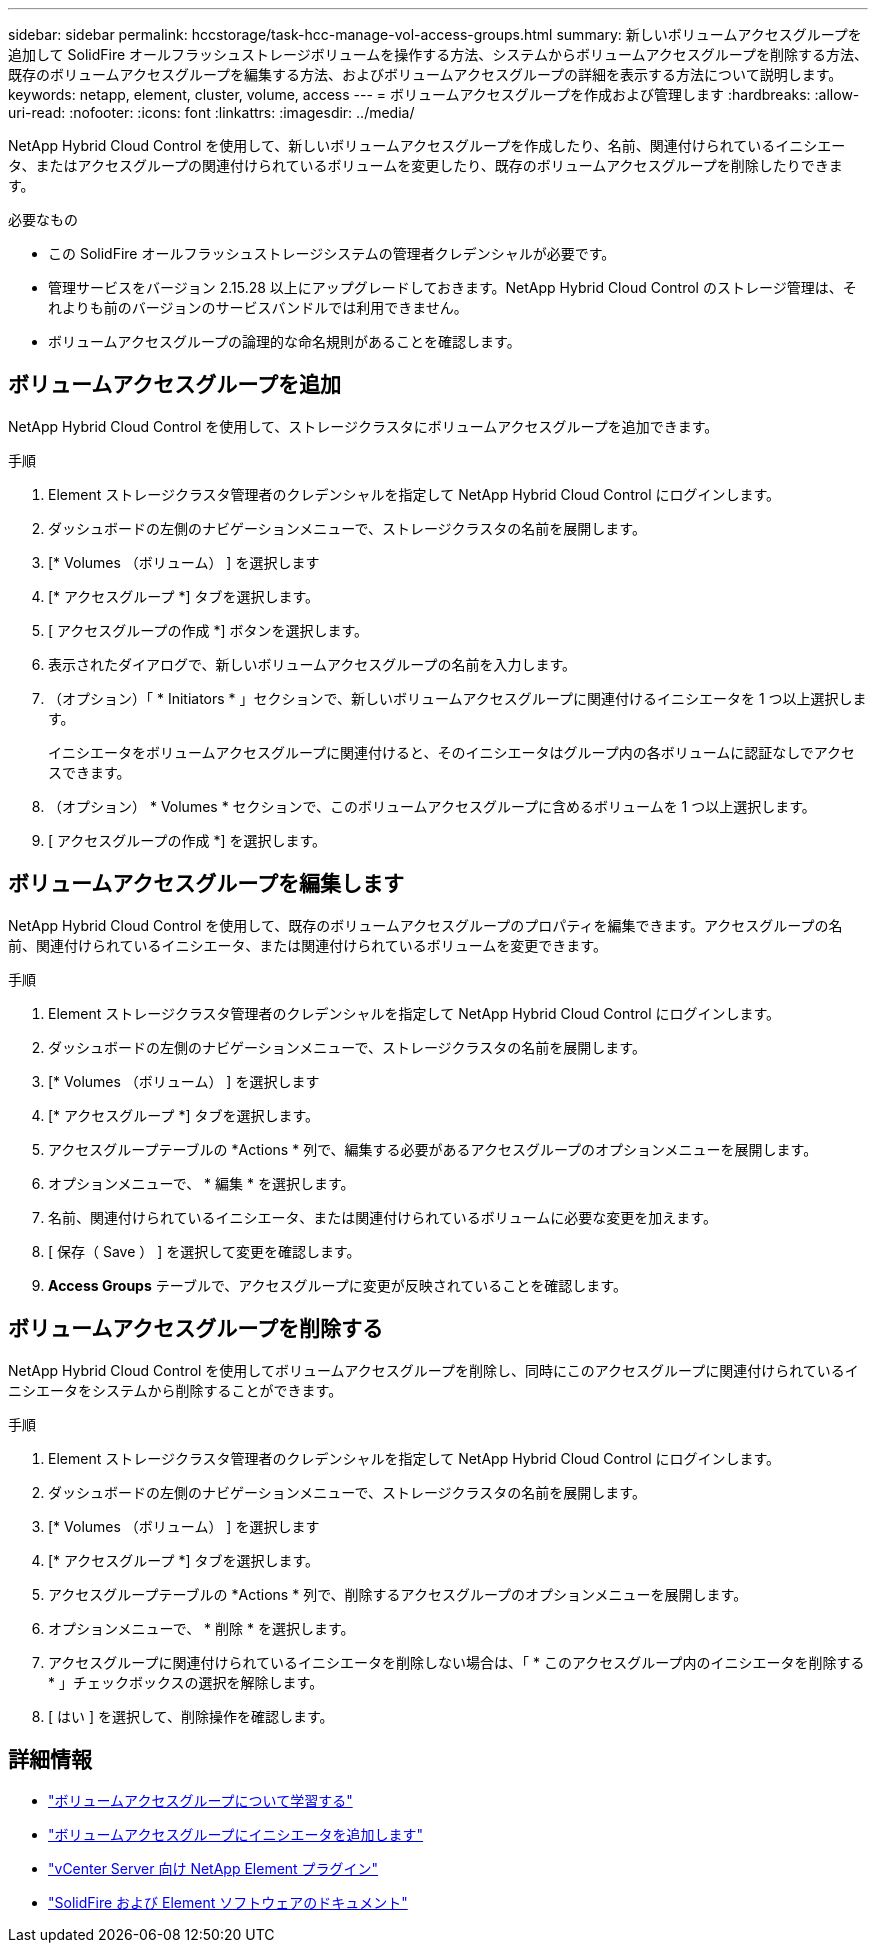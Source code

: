 ---
sidebar: sidebar 
permalink: hccstorage/task-hcc-manage-vol-access-groups.html 
summary: 新しいボリュームアクセスグループを追加して SolidFire オールフラッシュストレージボリュームを操作する方法、システムからボリュームアクセスグループを削除する方法、既存のボリュームアクセスグループを編集する方法、およびボリュームアクセスグループの詳細を表示する方法について説明します。 
keywords: netapp, element, cluster, volume, access 
---
= ボリュームアクセスグループを作成および管理します
:hardbreaks:
:allow-uri-read: 
:nofooter: 
:icons: font
:linkattrs: 
:imagesdir: ../media/


[role="lead"]
NetApp Hybrid Cloud Control を使用して、新しいボリュームアクセスグループを作成したり、名前、関連付けられているイニシエータ、またはアクセスグループの関連付けられているボリュームを変更したり、既存のボリュームアクセスグループを削除したりできます。

.必要なもの
* この SolidFire オールフラッシュストレージシステムの管理者クレデンシャルが必要です。
* 管理サービスをバージョン 2.15.28 以上にアップグレードしておきます。NetApp Hybrid Cloud Control のストレージ管理は、それよりも前のバージョンのサービスバンドルでは利用できません。
* ボリュームアクセスグループの論理的な命名規則があることを確認します。




== ボリュームアクセスグループを追加

NetApp Hybrid Cloud Control を使用して、ストレージクラスタにボリュームアクセスグループを追加できます。

.手順
. Element ストレージクラスタ管理者のクレデンシャルを指定して NetApp Hybrid Cloud Control にログインします。
. ダッシュボードの左側のナビゲーションメニューで、ストレージクラスタの名前を展開します。
. [* Volumes （ボリューム） ] を選択します
. [* アクセスグループ *] タブを選択します。
. [ アクセスグループの作成 *] ボタンを選択します。
. 表示されたダイアログで、新しいボリュームアクセスグループの名前を入力します。
. （オプション）「 * Initiators * 」セクションで、新しいボリュームアクセスグループに関連付けるイニシエータを 1 つ以上選択します。
+
イニシエータをボリュームアクセスグループに関連付けると、そのイニシエータはグループ内の各ボリュームに認証なしでアクセスできます。

. （オプション） * Volumes * セクションで、このボリュームアクセスグループに含めるボリュームを 1 つ以上選択します。
. [ アクセスグループの作成 *] を選択します。




== ボリュームアクセスグループを編集します

NetApp Hybrid Cloud Control を使用して、既存のボリュームアクセスグループのプロパティを編集できます。アクセスグループの名前、関連付けられているイニシエータ、または関連付けられているボリュームを変更できます。

.手順
. Element ストレージクラスタ管理者のクレデンシャルを指定して NetApp Hybrid Cloud Control にログインします。
. ダッシュボードの左側のナビゲーションメニューで、ストレージクラスタの名前を展開します。
. [* Volumes （ボリューム） ] を選択します
. [* アクセスグループ *] タブを選択します。
. アクセスグループテーブルの *Actions * 列で、編集する必要があるアクセスグループのオプションメニューを展開します。
. オプションメニューで、 * 編集 * を選択します。
. 名前、関連付けられているイニシエータ、または関連付けられているボリュームに必要な変更を加えます。
. [ 保存（ Save ） ] を選択して変更を確認します。
. *Access Groups* テーブルで、アクセスグループに変更が反映されていることを確認します。




== ボリュームアクセスグループを削除する

NetApp Hybrid Cloud Control を使用してボリュームアクセスグループを削除し、同時にこのアクセスグループに関連付けられているイニシエータをシステムから削除することができます。

.手順
. Element ストレージクラスタ管理者のクレデンシャルを指定して NetApp Hybrid Cloud Control にログインします。
. ダッシュボードの左側のナビゲーションメニューで、ストレージクラスタの名前を展開します。
. [* Volumes （ボリューム） ] を選択します
. [* アクセスグループ *] タブを選択します。
. アクセスグループテーブルの *Actions * 列で、削除するアクセスグループのオプションメニューを展開します。
. オプションメニューで、 * 削除 * を選択します。
. アクセスグループに関連付けられているイニシエータを削除しない場合は、「 * このアクセスグループ内のイニシエータを削除する * 」チェックボックスの選択を解除します。
. [ はい ] を選択して、削除操作を確認します。


[discrete]
== 詳細情報

* link:../concepts/concept_solidfire_concepts_volume_access_groups.html["ボリュームアクセスグループについて学習する"]
* link:task-hcc-manage-initiators.html#add-initiators-to-a-volume-access-group["ボリュームアクセスグループにイニシエータを追加します"]
* https://docs.netapp.com/us-en/vcp/index.html["vCenter Server 向け NetApp Element プラグイン"^]
* https://docs.netapp.com/us-en/element-software/index.html["SolidFire および Element ソフトウェアのドキュメント"]

